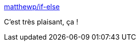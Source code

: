:jbake-type: post
:jbake-status: published
:jbake-title: matthewp/if-else
:jbake-tags: web,javascript,template,_mois_janv.,_année_2019
:jbake-date: 2019-01-27
:jbake-depth: ../
:jbake-uri: shaarli/1548612295000.adoc
:jbake-source: https://nicolas-delsaux.hd.free.fr/Shaarli?searchterm=https%3A%2F%2Fgithub.com%2Fmatthewp%2Fif-else&searchtags=web+javascript+template+_mois_janv.+_ann%C3%A9e_2019
:jbake-style: shaarli

https://github.com/matthewp/if-else[matthewp/if-else]

C'est très plaisant, ça !
